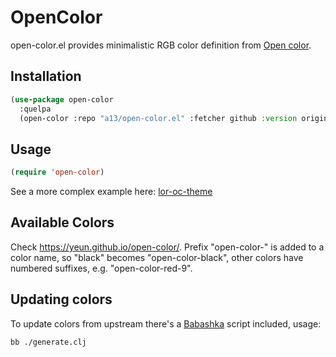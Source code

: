 * OpenColor

open-color.el provides minimalistic RGB color definition from [[https://yeun.github.io/open-color/][Open color]].

** Installation

   #+BEGIN_SRC emacs-lisp
     (use-package open-color
       :quelpa
       (open-color :repo "a13/open-color.el" :fetcher github :version original))
   #+END_SRC

** Usage

   #+BEGIN_SRC emacs-lisp
     (require 'open-color)
   #+END_SRC

See a more complex example here: [[https://github.com/a13/lor-theme/blob/master/lor-oc-theme.el][lor-oc-theme]]

** Available Colors
   Check https://yeun.github.io/open-color/.
   Prefix  "open-color-" is added to a color name, so "black" becomes "open-color-black",  other colors have numbered suffixes, e.g. "open-color-red-9".

** Updating colors
   To update colors from upstream there's a [[https://babashka.org/][Babashka]] script included, usage:

   #+BEGIN_SRC shell
     bb ./generate.clj
   #+END_SRC
